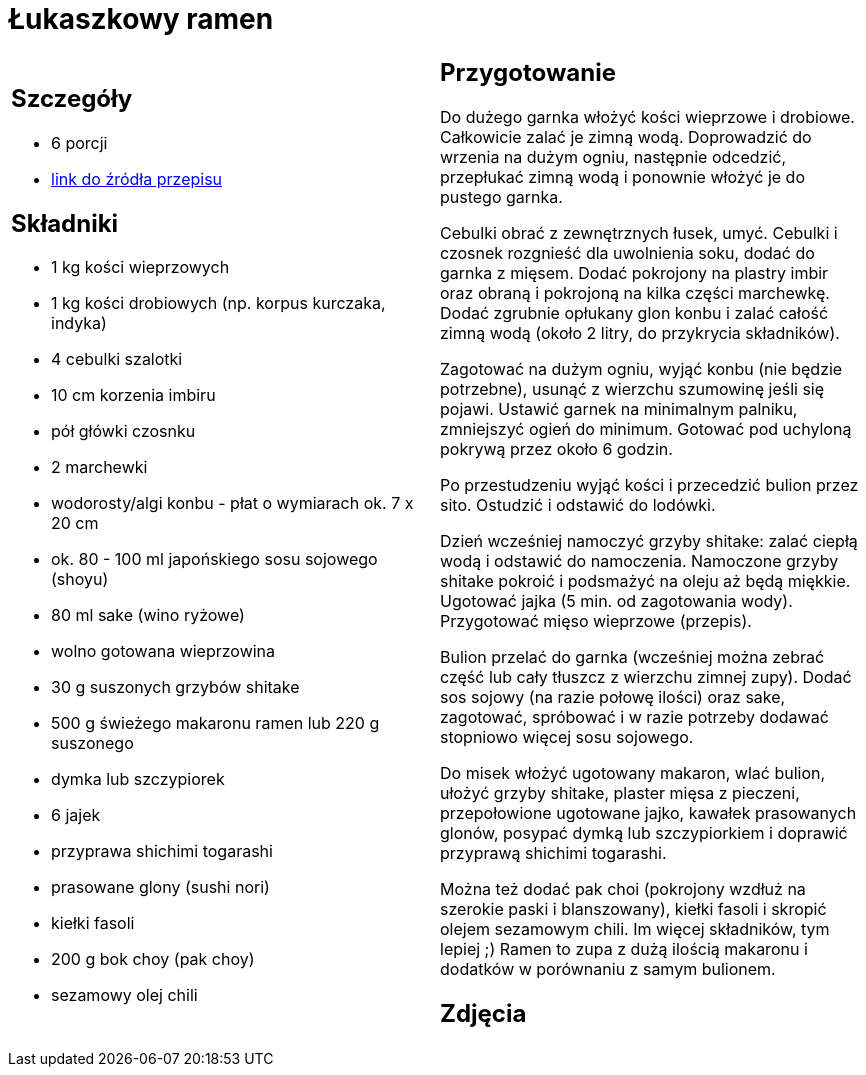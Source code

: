 = Łukaszkowy ramen

[cols=".<a,.<a"]
[frame=none]
[grid=none]
|===
|
== Szczegóły
* 6 porcji
* https://www.kwestiasmaku.com/przepis/ramen-shoyu-z-wieprzowina[link do źródła przepisu]

== Składniki
* 1 kg kości wieprzowych
* 1 kg kości drobiowych (np. korpus kurczaka, indyka)
* 4 cebulki szalotki
* 10 cm korzenia imbiru
* pół główki czosnku
* 2 marchewki
* wodorosty/algi konbu - płat o wymiarach ok. 7 x 20 cm
* ok. 80 - 100 ml japońskiego sosu sojowego (shoyu)
* 80 ml sake (wino ryżowe)
* wolno gotowana wieprzowina
* 30 g suszonych grzybów shitake
* 500 g świeżego makaronu ramen lub 220 g suszonego
* dymka lub szczypiorek
* 6 jajek
* przyprawa shichimi togarashi
* prasowane glony (sushi nori)
* kiełki fasoli
* 200 g bok choy (pak choy)
* sezamowy olej chili


|
== Przygotowanie
Do dużego garnka włożyć kości wieprzowe i drobiowe. Całkowicie zalać je zimną wodą. Doprowadzić do wrzenia na dużym ogniu, następnie odcedzić, przepłukać zimną wodą i ponownie włożyć je do pustego garnka.

Cebulki obrać z zewnętrznych łusek, umyć. Cebulki i czosnek rozgnieść dla uwolnienia soku, dodać do garnka z mięsem. Dodać pokrojony na plastry imbir oraz obraną i pokrojoną na kilka części marchewkę. Dodać zgrubnie opłukany glon konbu i zalać całość zimną wodą (około 2 litry, do przykrycia składników).

Zagotować na dużym ogniu, wyjąć konbu (nie będzie potrzebne), usunąć z wierzchu szumowinę jeśli się pojawi. Ustawić garnek na minimalnym palniku, zmniejszyć ogień do minimum. Gotować pod uchyloną pokrywą przez około 6 godzin.

Po przestudzeniu wyjąć kości i przecedzić bulion przez sito. Ostudzić i odstawić do lodówki.

Dzień wcześniej namoczyć grzyby shitake: zalać ciepłą wodą i odstawić do namoczenia. Namoczone grzyby shitake pokroić i podsmażyć na oleju aż będą miękkie. Ugotować jajka (5 min. od zagotowania wody). Przygotować mięso wieprzowe (przepis).

Bulion przelać do garnka (wcześniej można zebrać część lub cały tłuszcz z wierzchu zimnej zupy). Dodać sos sojowy (na razie połowę ilości) oraz sake, zagotować, spróbować i w razie potrzeby dodawać stopniowo więcej sosu sojowego.

Do misek włożyć ugotowany makaron, wlać bulion, ułożyć grzyby shitake, plaster mięsa z pieczeni, przepołowione ugotowane jajko, kawałek prasowanych glonów, posypać dymką lub szczypiorkiem i doprawić przyprawą shichimi togarashi.

Można też dodać pak choi (pokrojony wzdłuż na szerokie paski i blanszowany), kiełki fasoli i skropić olejem sezamowym chili. Im więcej składników, tym lepiej ;) Ramen to zupa z dużą ilością makaronu i dodatków w porównaniu z samym bulionem.



== Zdjęcia
|===
